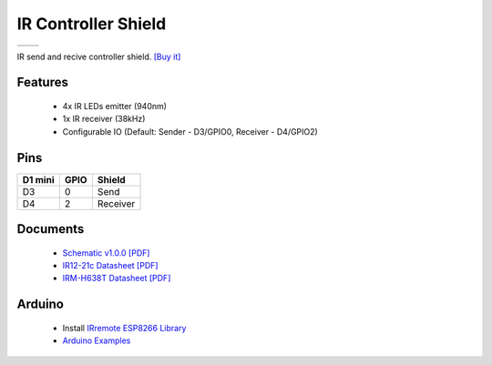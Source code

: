 IR Controller Shield
===========================

==================  ==================  
 |TOP_IMG|_           |BOTTOM_IMG|_  
==================  ==================

.. |TOP_IMG| image:: ../_static/d1_shields/ir_v1.0.0_1_16x16.jpg
.. _TOP_IMG: ../_static/d1_shields/ir_v1.0.0_1_16x16.jpg

.. |BOTTOM_IMG| image:: ../_static/d1_shields/ir_v1.0.0_2_16x16.jpg
.. _BOTTOM_IMG: ../_static/d1_shields/ir_v1.0.0_2_16x16.jpg

IR send and recive controller shield.
`[Buy it]`_

.. _[Buy it]: https://www.aliexpress.com/store/product/IR-Controller-Shield-V1-0-0-for-LOLIN-D1-mini-Infrared-sensors-4x-940nm-emitter-1x/1331105_32891173618.html

Features
---------------------

  * 4x IR LEDs emitter (940nm)
  * 1x IR receiver (38kHz)
  * Configurable IO (Default: Sender - D3/GPIO0, Receiver - D4/GPIO2)

Pins
----------------------

===========    ===========    ===========
**D1 mini**    **GPIO**       **Shield**
D3             0              Send
D4             2              Receiver
===========    ===========    ===========



Documents
-----------------------

  * `Schematic v1.0.0 [PDF]`_
  * `IR12-21c Datasheet [PDF]`_
  * `IRM-H638T Datasheet [PDF]`_

.. _Schematic v1.0.0 [PDF]: ../_static/files/sch_ir_v1.0.0.pdf
.. _IR12-21c  Datasheet [PDF]: ../_static/files/ir12-21c_datasheet.pdf
.. _IRM-H638T Datasheet [PDF]: ../_static/files/irm-h638t_datasheet.pdf



Arduino
------------------------

  * Install `IRremote ESP8266 Library`_
  * `Arduino Examples`_


.. _IRremote ESP8266 Library: https://github.com/markszabo/IRremoteESP8266
.. _Arduino Examples: https://github.com/wemos/D1_mini_Examples/tree/master/examples/04.Shields/IR_Controller_Shield

   








